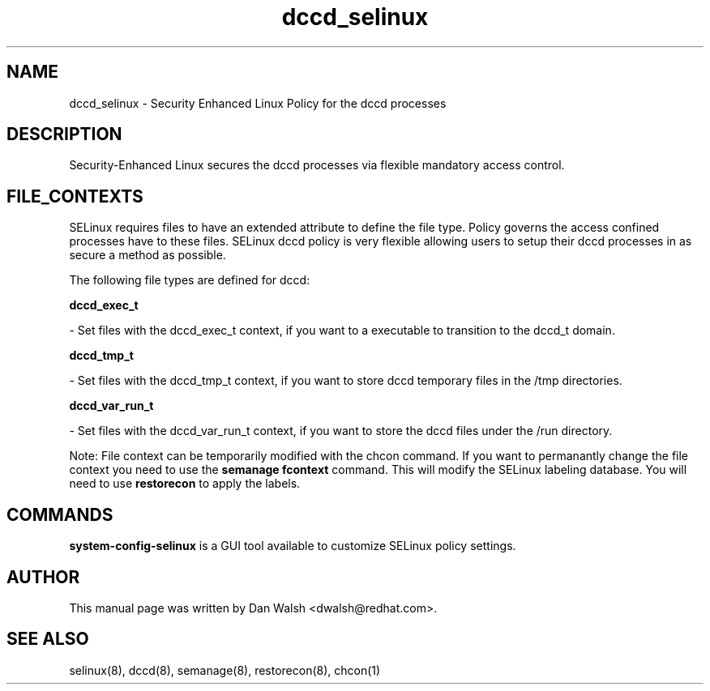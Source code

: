 .TH  "dccd_selinux"  "8"  "20 Feb 2012" "dwalsh@redhat.com" "dccd Selinux Policy documentation"
.SH "NAME"
dccd_selinux \- Security Enhanced Linux Policy for the dccd processes
.SH "DESCRIPTION"

Security-Enhanced Linux secures the dccd processes via flexible mandatory access
control.  
.SH FILE_CONTEXTS
SELinux requires files to have an extended attribute to define the file type. 
Policy governs the access confined processes have to these files. 
SELinux dccd policy is very flexible allowing users to setup their dccd processes in as secure a method as possible.
.PP 
The following file types are defined for dccd:


.EX
.B dccd_exec_t 
.EE

- Set files with the dccd_exec_t context, if you want to a executable to transition to the dccd_t domain.


.EX
.B dccd_tmp_t 
.EE

- Set files with the dccd_tmp_t context, if you want to store dccd temporary files in the /tmp directories.


.EX
.B dccd_var_run_t 
.EE

- Set files with the dccd_var_run_t context, if you want to store the dccd files under the /run directory.

Note: File context can be temporarily modified with the chcon command.  If you want to permanantly change the file context you need to use the 
.B semanage fcontext 
command.  This will modify the SELinux labeling database.  You will need to use
.B restorecon
to apply the labels.

.SH "COMMANDS"

.PP
.B system-config-selinux 
is a GUI tool available to customize SELinux policy settings.

.SH AUTHOR	
This manual page was written by Dan Walsh <dwalsh@redhat.com>.

.SH "SEE ALSO"
selinux(8), dccd(8), semanage(8), restorecon(8), chcon(1)